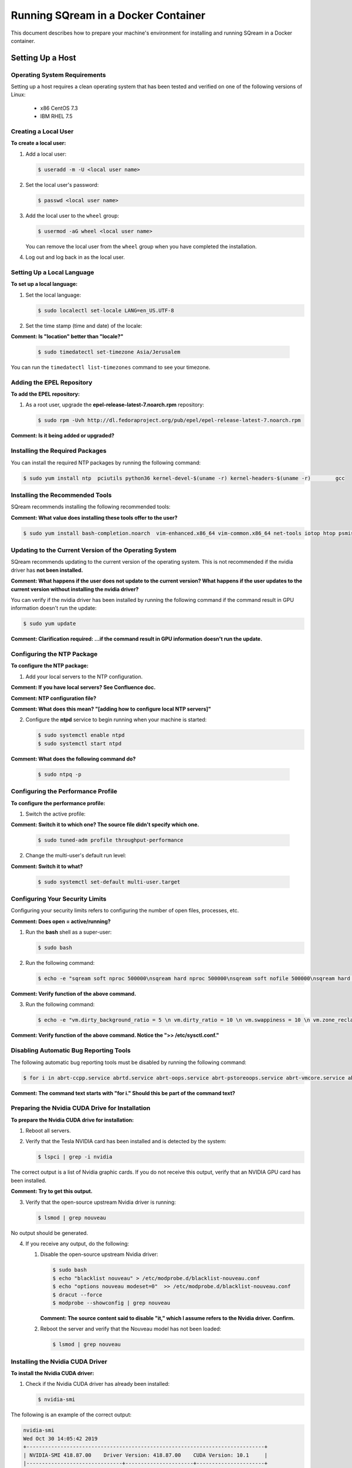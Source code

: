 .. _running_sqream_in_a_docker_container:


***********************
Running SQream in a Docker Container
***********************

This document describes how to prepare your machine's environment for installing and running SQream in a Docker container.

Setting Up a Host
====================================

Operating System Requirements
------------------------------------

Setting up a host requires a clean operating system that has been tested and verified on one of the following versions of Linux:

  * x86 CentOS 7.3
  * IBM RHEL 7.5

Creating a Local User
----------------

**To create a local user:**

1. Add a local user:

   .. code-block:: console
     
      $ useradd -m -U <local user name>

2. Set the local user's password:

   .. code-block:: console
     
      $ passwd <local user name>

3. Add the local user to the ``wheel`` group:

   .. code-block:: console
     
      $ usermod -aG wheel <local user name>

   You can remove the local user from the ``wheel`` group when you have completed the installation.

4. Log out and log back in as the local user.

Setting Up a Local Language
----------------

**To set up a local language:**

1. Set the local language:

   .. code-block:: console
     
      $ sudo localectl set-locale LANG=en_US.UTF-8

2. Set the time stamp (time and date) of the locale:

**Comment: Is "location" better than "locale?"**

   .. code-block:: console

      $ sudo timedatectl set-timezone Asia/Jerusalem

You can run the ``timedatectl list-timezones`` command to see your timezone.

Adding the EPEL Repository
----------------

**To add the EPEL repository:**

1. As a root user, upgrade the **epel-release-latest-7.noarch.rpm** repository:

   .. code-block:: console

      $ sudo rpm -Uvh http://dl.fedoraproject.org/pub/epel/epel-release-latest-7.noarch.rpm

**Comment: Is it being added or upgraded?**

Installing the Required Packages
----------------

You can install the required NTP packages by running the following command:

.. code-block:: console

   $ sudo yum install ntp  pciutils python36 kernel-devel-$(uname -r) kernel-headers-$(uname -r) 	gcc

Installing the Recommended Tools
----------------

SQream recommends installing the following recommended tools:

**Comment: What value does installing these tools offer to the user?**

.. code-block:: console

   $ sudo yum install bash-completion.noarch  vim-enhanced.x86_64 vim-common.x86_64 net-tools iotop htop psmisc screen xfsprogs wget yum-utils deltarpm dos2unix

Updating to the Current Version of the Operating System
----------------

SQream recommends updating to the current version of the operating system. This is not recommended if the nvidia driver has **not been installed.**

**Comment: What happens if the user does not update to the current version? What happens if the user updates to the current version without installing the nvidia driver?**

You can verify if the nvidia driver has been installed by running the following command if the command result in GPU information doesn't run the update:

.. code-block:: console

   $ sudo yum update

**Comment: Clarification required: ...if the command result in GPU information doesn't run the update.**

Configuring the NTP Package
----------------

**To configure the NTP package:**

1. Add your local servers to the NTP configuration.

**Comment: If you have local servers? See Confluence doc.**

**Comment: NTP configuration file?**

**Comment: What does this mean? "[adding how to configure local NTP servers]"**

2. Configure the **ntpd** service to begin running when your machine is started:

   .. code-block:: console

      $ sudo systemctl enable ntpd
      $ sudo systemctl start ntpd

**Comment: What does the following command do?**
    
   .. code-block:: console

      $ sudo ntpq -p

Configuring the Performance Profile
----------------

**To configure the performance profile:**

1. Switch the active profile:

**Comment: Switch it to which one? The source file didn't specify which one.**

   .. code-block:: console

      $ sudo tuned-adm profile throughput-performance 

2. Change the multi-user's default run level:

**Comment: Switch it to what?**

   .. code-block:: console

      $ sudo systemctl set-default multi-user.target

Configuring Your Security Limits
----------------

Configuring your security limits refers to configuring the number of open files, processes, etc.

**Comment: Does open = active/running?**

1. Run the **bash** shell as a super-user: 

   .. code-block:: console

      $ sudo bash

2. Run the following command:

   .. code-block:: console

      $ echo -e "sqream soft nproc 500000\nsqream hard nproc 500000\nsqream soft nofile 500000\nsqream hard nofile 500000\nsqream soft core unlimited\nsqream hard core unlimited" >> /etc/security/limits.conf

**Comment: Verify function of the above command.**

3. Run the following command:

   .. code-block:: console

      $ echo -e "vm.dirty_background_ratio = 5 \n vm.dirty_ratio = 10 \n vm.swappiness = 10 \n vm.zone_reclaim_mode = 0 \n vm.vfs_cache_pressure = 200 \n"  >> /etc/sysctl.conf

**Comment: Verify function of the above command. Notice the ">> /etc/sysctl.conf."**

Disabling Automatic Bug Reporting Tools
----------------
The following automatic bug reporting tools must be disabled by running the following command:

.. code-block:: console

   $ for i in abrt-ccpp.service abrtd.service abrt-oops.service abrt-pstoreoops.service abrt-vmcore.service abrt-xorg.service ; do sudo systemctl disable $i; sudo systemctl stop $i; done

**Comment: The command text starts with "for i." Should this be part of the command text?**

Preparing the Nvidia CUDA Drive for Installation
----------------
**To prepare the Nvidia CUDA drive for installation:**

1. Reboot all servers.
2. Verify that the Tesla NVIDIA card has been installed and is detected by the system:

   .. code-block:: console

      $ lspci | grep -i nvidia

The correct output is a list of Nvidia graphic cards. If you do not receive this output, verify that an NVIDIA GPU card has been installed.

**Comment: Try to get this output.**

3. Verify that the open-source upstream Nvidia driver is running:

   .. code-block:: console

      $ lsmod | grep nouveau

No output should be generated.

4. If you receive any output, do the following:

   1. Disable the open-source upstream Nvidia driver:

      .. code-block:: console

         $ sudo bash
         $ echo "blacklist nouveau" > /etc/modprobe.d/blacklist-nouveau.conf
         $ echo "options nouveau modeset=0"  >> /etc/modprobe.d/blacklist-nouveau.conf
         $ dracut --force
         $ modprobe --showconfig | grep nouveau
    
      **Comment: The source content said to disable "it," which I assume refers to the Nvidia driver. Confirm.**

   2. Reboot the server and verify that the Nouveau model has not been loaded:

      .. code-block:: console

         $ lsmod | grep nouveau
   



Installing the Nvidia CUDA Driver
-------------------------------------

**To install the Nvidia CUDA driver:**

1. Check if the Nvidia CUDA driver has already been installed:

   .. code-block:: console

      $ nvidia-smi

The following is an example of the correct output:

.. code-block:: console

   nvidia-smi
   Wed Oct 30 14:05:42 2019
   +-----------------------------------------------------------------------------+
   | NVIDIA-SMI 418.87.00    Driver Version: 418.87.00    CUDA Version: 10.1     |
   |-------------------------------+----------------------+----------------------+
   | GPU  Name        Persistence-M| Bus-Id        Disp.A | Volatile Uncorr. ECC |
   | Fan  Temp  Perf  Pwr:Usage/Cap|         Memory-Usage | GPU-Util  Compute M. |
   |===============================+======================+======================|
   |   0  Tesla V100-SXM2...  On   | 00000004:04:00.0 Off |                    0 |
   | N/A   32C    P0    37W / 300W |      0MiB / 16130MiB |      0%      Default |
   +-------------------------------+----------------------+----------------------+
   |   1  Tesla V100-SXM2...  On   | 00000035:03:00.0 Off |                    0 |
   | N/A   33C    P0    37W / 300W |      0MiB / 16130MiB |      0%      Default |
   +-------------------------------+----------------------+----------------------+
   
   +-----------------------------------------------------------------------------+
   | Processes:                                                       GPU Memory |
   |  GPU       PID   Type   Process name                             Usage      |
   |=============================================================================|
   |  No running processes found                                                 |
   +-----------------------------------------------------------------------------+

2. Verify that the installed CUDA version shown in the output above is ``10.1``

3. Do one of the following: **Comment: Create cross-reference in GitHub in Step 1 below.**
   
   1. If CUDA version 10.1 has already been installed, skip to Docktime Runtime (Community Edition).

   2. If CUDA version 10.1 has not been installed yet, continue with Step 4 below.

4. Do one of the following:

    * Install :ref:`CUDA Driver version 10.1 for x86_64 <CUDA_10.1_x8664>`.
    * Install :ref:`CUDA driver version 10.1 for IBM Power9 <CUDA_10.1_IBMPower9>`.

.. _CUDA_10.1_x8664:

Installing the CUDA Driver Version 10.1 for x86_64
~~~~~~~~~~~~~~~~~~~~~~~~~~~~~~~~~~~~~~~~~~~~~~~~~~~~~

**To install the CUDA driver version 10.1 for x86_64:**

1. Make the following target platform selections:

   * **Operating system**: Linux
   * **Architecture**: x86_64
   * **Distribution**: CentOS
   * **Version**: 7
   * **Installer type**: the relevant installer type

**Comment: Is Step 4 actually to install CUDA version 10.1, or is one of the steps required for installing it?**

**Comment: The source document included a link to the page from where I got these steps. Is downloading installer for Linux CentOS 7 86_64 one of the required steps?**

For installer type, SQream recommends selecting **runfile (local)**. The available selections shows only the supported platforms.

**Comment: Do the users need to make exactly the selections above, or do they need to make the selections relevant to them?**

**Comment: Do the users need to follow all of the instructions on the linked page, or just "Select Target Platform?" I documented the entire page, and will delete it if needed.**

**Comment: Note to self: do I need to include the image?**

2. Download the base installer for Linux CentOS 7 x86_64.
3. Install the base installer for Linux CentOS 7 x86_64:

   1. Run the following command:

      .. code-block:: console

         $ sudo sh cuda_10.1.105_418.39_linux.run

   2. Follow the command line prompts.

4. Enable the Nvidia service to start at boot and start it:

   .. code-block:: console

      $ sudo systemctl enable nvidia-persistenced.service && sudo systemctl start nvidia-persistenced.service

**Comment: Confirm the above.**

5. Create a symbolic link from the **/etc/systemd/system/multi-user.target.wants/nvidia-persistenced.service** file to the **/usr/lib/systemd/system/nvidia-persistenced.service** file.

**Comment: The source document said "created symlink" instead of "create symlink." Does this mean that it was a result of Step 7, or that it is actually Step 8 as I documented above?**

6. Reboot the server.
7. Verify that the Nvidia driver has been installed and shows all available GPU's:

**Comment: NVidia driver 10.1?**

   .. code-block:: console

      $ nvidia-smi

   .. code-block:: console
      
      nvidia-smi
      Wed Oct 30 14:05:42 2019
      +-----------------------------------------------------------------------------+
      | NVIDIA-SMI 418.87.00    Driver Version: 418.87.00    CUDA Version: 10.1     |
      |-------------------------------+----------------------+----------------------+
      | GPU  Name        Persistence-M| Bus-Id        Disp.A | Volatile Uncorr. ECC |
      | Fan  Temp  Perf  Pwr:Usage/Cap|         Memory-Usage | GPU-Util  Compute M. |
      |===============================+======================+======================|
      |   0  Tesla V100-SXM2...  On   | 00000004:04:00.0 Off |                    0 |
      | N/A   32C    P0    37W / 300W |      0MiB / 16130MiB |      0%      Default |
      +-------------------------------+----------------------+----------------------+
      |   1  Tesla V100-SXM2...  On   | 00000035:03:00.0 Off |                    0 |
      | N/A   33C    P0    37W / 300W |      0MiB / 16130MiB |      0%      Default |
      +-------------------------------+----------------------+----------------------+
      
      +-----------------------------------------------------------------------------+
      | Processes:                                                       GPU Memory |
      |  GPU       PID   Type   Process name                             Usage      |
      |=============================================================================|
      |  No running processes found                                                 |
      +-----------------------------------------------------------------------------+

.. _CUDA_10.1_IBMPower9:

Installing the CUDA Driver Version 10.1 for IBM Power9
~~~~~~~~~~~~~~~~~~~~~~~~~~~~~~~~~~~~~~~~~~~~~~~~~~~~~~~~~

**To install the CUDA driver version 10.1 for IBM Power9:**

1. Make the following target platform selections:

   * **Operating system**: Linux
   * **Architecture**: ppc64le
   * **Distribution**: RHEL
   * **Version**: 7
   * **Installer type**: the relevant installer type


For installer type, SQream recommends selecting **runfile (local)**. The available selections shows only the supported platforms.

Disabling the udev Rule

The ``udev`` rule must be disabled.

**To disable the ``udev`` rule:**

1. Copy the file to the **/etc/udev/rules.d** directory.
2. Comment out, remove, or change the hot-pluggable memory rule located in file copied to the **/etc/udev/rules.d** directory. This prevents it from affecting the Power9 Nvidia systems.
3. Do one of the following:
    
   1. Run the following on RHEL version 7.5 or earlier:

      .. code-block:: console

         $ sudo cp /lib/udev/rules.d/40-redhat.rules /etc/udev/rules.d
         $ sudo sed -i '/SUBSYSTEM=="memory", ACTION=="add"/d' /etc/udev/rules.d/40-redhat.rules 

   2. Run the following on RHEL version 7.6 or later:  

      .. code-block:: console

         $ sudo cp /lib/udev/rules.d/40-redhat.rules /etc/udev/rules.d 
         $ sudo sed -i 's/SUBSYSTEM!="memory", ACTION!="add", GOTO="memory_hotplug_end"/SUBSYSTEM=="*", GOTO="memory_hotplug_end"/' /etc/udev/rules.d/40-redhat.rules

4. Enable the **nvidia-persisted.service** file:

   .. code-block:: console

      $ sudo systemctl enable nvidia-persistenced.service 

5. Create a symbolic link from the **/etc/systemd/system/multi-user.target.wants/nvidia-persistenced.service** file to the **/usr/lib/systemd/system/nvidia-persistenced.service** file.

6. Reboot your system to initialize the above modifications.

7. Verify that the Nvidia driver and the **nvidia-persistenced.service** files are running:

   .. code-block:: console

      $ nvidia smi

The following is the correct output:

   .. code-block:: console       

      nvidia-smi
      Wed Oct 30 14:05:42 2019
      +-----------------------------------------------------------------------------+
      | NVIDIA-SMI 418.87.00    Driver Version: 418.87.00    CUDA Version: 10.1     |
      |-------------------------------+----------------------+----------------------+
      | GPU  Name        Persistence-M| Bus-Id        Disp.A | Volatile Uncorr. ECC |
      | Fan  Temp  Perf  Pwr:Usage/Cap|         Memory-Usage | GPU-Util  Compute M. |
      |===============================+======================+======================|
      |   0  Tesla V100-SXM2...  On   | 00000004:04:00.0 Off |                    0 |
      | N/A   32C    P0    37W / 300W |      0MiB / 16130MiB |      0%      Default |
      +-------------------------------+----------------------+----------------------+
      |   1  Tesla V100-SXM2...  On   | 00000035:03:00.0 Off |                    0 |
      | N/A   33C    P0    37W / 300W |      0MiB / 16130MiB |      0%      Default |
      +-------------------------------+----------------------+----------------------+
      
      +-----------------------------------------------------------------------------+
      | Processes:                                                       GPU Memory |
      |  GPU       PID   Type   Process name                             Usage      |
      |=============================================================================|
      |  No running processes found                                                 |
      +-----------------------------------------------------------------------------+

8. Verify that the **nvidia-persistenced** service is running:

   .. code-block:: console

      $ ystemctl status nvidia-persistenced

The following is the correct output:

.. code-block:: console

   root@gpudb ~]systemctl status nvidia-persistenced
   ● nvidia-persistenced.service - NVIDIA Persistence Daemon
      Loaded: loaded (/usr/lib/systemd/system/nvidia-persistenced.service; enabled; vendor preset: disabled)
      Active: active (running) since Tue 2019-10-15 21:43:19 KST; 11min ago
     Process: 8257 ExecStart=/usr/bin/nvidia-persistenced --verbose (code=exited, status=0/SUCCESS)
    Main PID: 8265 (nvidia-persiste)
       Tasks: 1
      Memory: 21.0M
      CGroup: /system.slice/nvidia-persistenced.service
       └─8265 /usr/bin/nvidia-persistenced --verbose

Installing the Docker Engine (Community Edition)
=======================
This section describes how to install the Docker engine using the following processors:

* :ref:`Using x86_64 processor on CentOS <dockerx8664centos>`
* :ref:`Using x86_64 processor on Ubuntu <dockerx8664ubuntu>`
* :ref:`Using IBM Power9 (PPC64le) processor <docker_ibmpower9>`


.. _dockerx8664centos:

Installing the Docker Engine Using an x86_64 Processor on CentOS
---------------------------------
The x86_64 processor supports installing the **Docker Community Edition (CE)** versions 18.03 and higher.

For more information on installing the Docker Engine CE on an x86_64 processor, see `Install Docker Engine on CentOS <https://docs.docker.com/engine/install/centos/>`_



.. _dockerx8664ubuntu:

Installing the Docker Engine Using an x86_64 Processor on Ubuntu
-----------------------------------------------------


The x86_64 processor supports installing the **Docker Community Edition (CE)** versions 18.03 and higher.

For more information on installing the Docker Engine CE on an x86_64 processor, see `Install Docker Engine on Ubuntu <https://docs.docker.com/install/linux/docker-ce/ubuntu/>`_

.. _docker_ibmpower9:

Installing the Docker Engine on an IBM Power9 Processor
----------------------------------------
The x86_64 processor only supports installing the **Docker Community Edition (CE)** version 18.03.


**To install the Docker Engine on an IBM Power9 processor:**
You can install the Docker Engine on an IBM Power9 processor by running the following command:

.. code-block:: console

   $ wget
   $ http://ftp.unicamp.br/pub/ppc64el/rhel/7_1/docker-ppc64el/container-selinux-2.9-4.el7.noarch.rpm
   $ wget
   $ http://ftp.unicamp.br/pub/ppc64el/rhel/7_1/docker-ppc64el/docker-ce-18.03.1.ce-1.el7.centos.ppc64le.rpm
   $ yum install -y container-selinux-2.9-4.el7.noarch.rpm
   $ docker-ce-18.03.1.ce-1.el7.centos.ppc64le.rpm


 
For more information on installing the Docker Engine CE on an IBM Power9 processor, see `Install Docker Engine on Ubuntu <https://developer.ibm.com/components/ibm-power/tutorials/install-docker-on-linux-on-power/>`_.

Docker Post-Installation
=================================
**Comment: Is the procedure here to configure Docker on your local machine?**

Once you've installed the Docker Engine, you must configure Docker on your local machine.

**To configure Docker on your local machine:**

1. Enable Docker to start on boot:

   .. code-block:: console

      $ sudo systemctl enable docker && sudo systemctl start docker
	  
2. Enable managing Docker as a non-root user:

   .. code-block:: console

      $ sudo usermod -aG docker $USER

3. Log out and log back in via SSH. This causes Docker **Comment:** Docker? See source file. to re-evaluate your group membership.

4. Verify that you can run the following Docker command as a non-root user (without ``sudo``):

   .. code-block:: console

      $ docker run hello-world

If you can run the above Docker command as a non-root user, the following occur:

* Docker downloads a test image and runs it in a container.
* When the container runs **Comment:** Does the user have to run the container, or does the container run automatically as the result of running the above command? , it prints an informational message and exits.

**Comment: What does the user have to do if he cannot run the Docker command in Step 4 as a non-root user? Consider including a Troubleshooting section at the end of this document.**


For more information on installing the Docker Post-Installation, see `Docker Post-Installation <https://docs.docker.com/install/linux/linux-postinstall/>`_.

 **Comment: Change the clickable part of this link when you determine what the procedure in this section actually is...**

Installing the Nvidia Docker2 ToolKit
==========================================
The NVIDIA Docker2 Toolkit lets you build and run GPU-accelerated Docker containers. The Toolkit includes a container runtime library and related utilities for automatically configuring containers to leverage NVIDIA GPU's.

This section describes the following:

* :ref:`Installing the NVIDIA Docker2 Toolkit on an x86_64 processor. <install_nvidia_docker2_toolkit_x8664_processor>`
* :ref:`Installing the NVIDIA Docker2 Toolkit on a PPC64le processor. <install_nvidia_docker2_toolkit_ppc64le_processor>`

.. _install_nvidia_docker2_toolkit_x8664_processor:

Installing the NVIDIA Docker2 Toolkit on an x86_64 Processor
----------------------------------------

This section describes the following:

* :ref:`Installing the NVIDIA Docker2 Toolkit on a CentOS operating system <install_nvidia_docker2_toolkit_centos>`

* :ref:`Installing the NVIDIA Docker2 Toolkit on an Ubuntu operating system <install_nvidia_docker2_toolkit_ubuntu>`

.. _install_nvidia_docker2_toolkit_centos:

Installing the NVIDIA Docker2 Toolkit on a CentOS Operating System
~~~~~~~~~~~~~~~~~~~~~~~~~~~~

**To install the NVIDIA Docker2 Toolkit on a CentOS operating system:**

1. Install the repository for your distribution:

   .. code-block:: console

      $ distribution=$(. /etc/os-release;echo $ID$VERSION_ID)
      $ curl -s -L
      $ https://nvidia.github.io/nvidia-docker/$distribution/nvidia-docker.repo | \
      $ sudo tee /etc/yum.repos.d/nvidia-docker.repo

2. Install the ``nvidia-docker2`` package and reload the Docker daemon configuration:

   .. code-block:: console

      $ sudo yum install nvidia-docker2
      $ sudo pkill -SIGHUP dockerd

3. Do one of the following:

   * If you received an error when installing the ``nvidia-docker2`` package, skip to :ref:`Step 4 <step_4_centos>`.
   * If you successfully installed the ``nvidia-docker2`` package, skip to :ref:`Step 5 <step_5_centos>`.

.. _step_4_centos:

4. Do the following:

    1. Run the ``sudo vi /etc/yum.repos.d/nvidia-docker.repo`` command if the following error is displayed when installing the ``nvidia-docker2`` package:
    

       .. code-block:: console

          https://nvidia.github.io/nvidia-docker/centos7/ppc64le/repodata/repomd.xml:
          [Errno -1] repomd.xml signature could not be verified for nvidia-docker

    2. Change ``repo_gpgcheck=1`` to ``repo_gpgcheck=0``.

.. _step_5_centos:

5. Verify that the NVIDIA-Docker run has been installed correctly:

   .. code-block:: console

      $ docker run --runtime=nvidia --rm nvidia/cuda:10.1-base nvidia-smi

For more information on installing the NVIDIA Docker2 Toolkit on a CentOS operating system, see :ref:`Installing the NVIDIA Docker2 Toolkit on a CentOS operating system <https://github.com/NVIDIA/nvidia-docker/wiki/Installation-(version-2.0)#centos-distributions-1>`


.. _install_nvidia_docker2_toolkit_ubuntu:

Installing the NVIDIA Docker2 Toolkit on an Ubuntu Operating System
~~~~~~~~~~~~~~~~~~~~~~~~~~~~~~~~~

**To install the NVIDIA Docker2 Toolkit on an Ubuntu operating system:**
1. Install the repository for your distribution:

   .. code-block:: console

      $ curl -s -L https://nvidia.github.io/nvidia-docker/gpgkey | \
      $ sudo apt-key add -
      $ distribution=$(. /etc/os-release;echo $ID$VERSION_ID)
      $ curl -s -L
      $ https://nvidia.github.io/nvidia-docker/$distribution/nvidia-docker.list | \
      $ sudo tee /etc/apt/sources.list.d/nvidia-docker.list
      $ sudo apt-get update

2. Install the ``nvidia-docker2`` package and reload the Docker daemon configuration:

   .. code-block:: console

      $ sudo apt-get install nvidia-docker2
      $ sudo pkill -SIGHUP dockerd
3. Do one of the following:
   * If you received an error when installing the ``nvidia-docker2`` package, skip to :ref:`Step 4 <step_4_ubuntu>`.
   * If you successfully installed the ``nvidia-docker2`` package, skip to :ref:`Step 5 <step_5_ubuntu>`.

 .. _step_4_ubuntu:

4. Do the following:

    1. Run the ``sudo vi /etc/yum.repos.d/nvidia-docker.repo`` command if the following error is displayed when installing the ``nvidia-docker2`` package:

       .. code-block:: console

          https://nvidia.github.io/nvidia-docker/centos7/ppc64le/repodata/repomd.xml:
          [Errno -1] repomd.xml signature could not be verified for nvidia-docker

    2. Change ``repo_gpgcheck=1`` to ``repo_gpgcheck=0``.

**Comment: The error example above says **centos7** and not Ubuntu. Is this a mistake?**

.. _step_5_ubuntu:

5. Verify that the NVIDIA-Docker run has been installed correctly:

   .. code-block:: console

      $ docker run --runtime=nvidia --rm nvidia/cuda:10.1-base nvidia-smi

For more information on installing the NVIDIA Docker2 Toolkit on a CentOS operating system, see :ref:`Installing the NVIDIA Docker2 Toolkit on an Ubuntu operating system <https://github.com/NVIDIA/nvidia-docker/wiki/Installation-(version-2.0)#ubuntu-distributions-1>`

.. _install_nvidia_docker2_toolkit_ppc64le_processor:

Installing the NVIDIA Docker2 Toolkit on a PPC64le Processor
--------------------------------------

This section describes how to install the NVIDIA Docker2 Toolkit on an IBM RHEL operating system:

**To install the NVIDIA Docker2 Toolkit on an IBM RHEL operating system:**

1. Import the repository and install the ``libnvidia-container`` and the ``nvidia-container-runtime`` containers.

   .. code-block:: console

      $ distribution=$(. /etc/os-release;echo $ID$VERSION_ID)
      $ curl -s -L
      $ https://nvidia.github.io/nvidia-docker/$distribution/nvidia-docker.repo | \
      $ sudo tee /etc/yum.repos.d/nvidia-docker.repo
      $ sudo yum install -y libnvidia-container*

2. Do one of the following:
   * If you received an error when installing the containers, skip to :ref:`Step 3 <step_3_installing_nvidia_docker2_toolkit_ppc64le_processor>`.
   * If you successfully installed the containers, skip to :ref:`Step 4 <step_4_installing_nvidia_docker2_toolkit_ppc64le_processor>`.

.. _step_3_installing_nvidia_docker2_toolkit_ppc64le_processor:

3. Do the following:

   1. Run the ``sudo vi /etc/yum.repos.d/nvidia-docker.repo`` command if the following error is displayed when installing the containers:
    
      .. code-block:: console

         https://nvidia.github.io/nvidia-docker/centos7/ppc64le/repodata/repomd.xml:
         [Errno -1] repomd.xml signature could not be verified for nvidia-docker

    2. Change ``repo_gpgcheck=1`` to ``repo_gpgcheck=0``.
    3. Install the ``libnvidia-container`` container.
    
       .. code-block:: console

          $ sudo yum install -y libnvidia-container*
         
**Comment: The error example above says "centos7" and not "IBM RHEL". Is this a mistake?**
 
 .. _step_4_installing_nvidia_docker2_toolkit_ppc64le_processor:

4. Install the ``nvidia-container-runtime`` container:

   .. code-block:: console
       
      $ sudo yum install -y nvidia-container-runtime*

5. Add ``nvidia runtime`` to the Docker daemon:

   .. code-block:: console

      $ sudo mkdir -p /etc/systemd/system/docker.service.d/
      $ sudo vi /etc/systemd/system/docker.service.d/override.conf

      $ [Service]
      $ ExecStart=
      $ ExecStart=/usr/bin/dockerd

**Comment: Source document said: --add-runtime=nvidia=/usr/bin/nvidia-container-runtime. Unclear: is this supposed to be added to the command above?**

**Comment: What is the exact line that's supposed to be added to the command? nvidia-container-runtime?**

6. Restart Docker:

   .. code-block:: console

      $ sudo systemctl daemon-reload
      $ sudo systemctl restart docker

7. Verify that the NVIDIA-Docker run has been installed correctly:

   .. code-block:: console
      
      $ docker run --runtime=nvidia --rm nvidia/cuda-ppc64le nvidia-smi

Installing the SQream Software
==============================

Preparing Your Local Environment
-------------------------
Before installing the SQream software, you must prepare your local environment.

The Linux user preparing the local environment must have **read/write** access to the following directories for the SQream software to correctly read and write the required resources:

* **Log directory** - default: /var/log/sqream/
* **Configuration directory** - default: /etc/sqream/
* **Cluster directory** - the location where SQream writes its DB system, such as */mnt/sqreamdb*
* **Ingest directory** - the location where the required data is loaded, such as */mnt/data_source/*

.. _download_sqream_software:

Downloading the SQream Software
-------------------------

**To download the SQream software:**

1. Contact the SQream Support team for access to the **sqream_installer-nnn-DBnnn-COnnn-EDnnn-<arch>.tar.gz** file.

**Comment: What is the contact information for SQream Support team?**

The **sqream_installer-nnn-DBnnn-COnnn-EDnnn-<arch>.tar.gz** file includes the following parameter values:

* **sqream_installer-nnn** - sqream installer version
* **DBnnn** - SQreamDB version
* **COnnn** - SQream console version
* **EDnnn** - SQream editor version
* **arch** - server arch (applicable to X86.64 and ppc64le)

2. Extract the tarball file:

   .. code-block:: console

      $ tar -xvf sqream_installer-1.1.5-DB2019.2.1-CO1.5.4-ED3.0.0-x86_64.tar.gz

When the tarball file has been extracted, a new folder will be created. The new folder is automatically given the name of the tarball file:

   .. code-block:: console

      drwxrwxr-x 9 sqream sqream 4096 Aug 11 11:51 sqream_istaller-1.1.5-DB2019.2.1-CO1.5.4-ED3.0.0-x86_64/
      -rw-rw-r-- 1 sqream sqream 3130398797 Aug 11 11:20 sqream_installer-1.1.5-DB2019.2.1-CO1.5.4-ED3.0.0-x86_64.tar.gz

The following is an example of the files included in the new folder:

**Comment: Are these files?**

.. code-block:: console

   drwxrwxr-x 2 sqream sqream 4096 Aug 6 13:26 license
   lrwxrwxrwx 1 sqream sqream 50 Aug 6 13:05 sqream-client ->
   .sqream/sqream-client-cmd-4.0.x86_64/bin/ClientCmd
   -rwxrwxr-x 1 sqream sqream 1651 Aug 6 13:05 sqream-console
   -rwxrwxr-x 1 sqream sqream 24029 Aug 6 13:05 sqream-install

**Comment: It may be better to show a screenshot, or a list, of the files, rather than show them as CLI output.**

Configuring the SQream Software
-------------------------------
Configuring the SQream software requires you to do the following:

* Configure your local environment
* Understand the ``sqream-install`` flags
* Install your SQream license
* Validate your SQream icense
* Change your data ingest folder

**Comment: I changed this from "Installing SQream" to "Configuring SQream," because the main section is called "Installing SQream," and this section describes configuration.**

Configuring Your Local Environment
~~~~~~~~~~~~~~~~~~~~~~~~~~~~~~~~~~~
Once you've downloaded the SQream software, you can begin configuring your local environment. The following commands must be run (as **sudo**) from the same directory that you located your packages.

For example, you may have saved your packages in **/home/sqream/sqream-console-package/**.

**Comment: The source file included only: -i -k -f -c -v -l -d -s -r. It excluded -h and -K. Are those flags supported?**

The following table shows the flags that you can use to configure your local directory:

.. list-table::
   :widths: 10 50 40
   :header-rows: 1
   
   * - Flag
     - Function
     - Note
   * - **-i**
     - Loads all software from the hidden folder **.docker**.
     - Mandatory	 
   * - **-k**
     - Loads all license packages from the **/license** directory.
     - Mandatory	 
   * - **-f**
     - Overwrites existing folders. **NOTICE:** Using ``-f`` overwrites **all files** located in mounted directories.
     - Mandatory	 
   * - **-c**
     - Defines the origin path for writing/reading SQream configuration files. The default location is ``/etc/sqream/``.
     - If you are installing the Docker version on a server that already works with SQream, do not use the default path.	 
   * - **-v**
     - The SQream cluster location. If a cluster does not exist yet, ``-v`` creates one. If a cluster already exists, ``-v`` mounts it.  **Comment:** Confirm functionality when a cluster already exists.
     - Mandatory	 
   * - **-l**
     - SQream system startup logs location, including startup logs and docker logs. The default location is ``/var/log/sqream/``.
     - 	 
   * - **-d**
     - The directory containing customer data to be imported and/or copied to SQream.
     - 	 
   * - **-s**
     - Shows system settings. 
     - 	 
   * - **-r**
     - Resets the system configuration. This value is run without any other variables.
     - Mandatory	 
   * - **-h**
     - Help. Shows the available flags. 
     - Mandatory	 
   * - **-K**
     - Runs license validation
     - 
	 
	 
**Comment: See the "Using a Custom Configuration File" section. Are these flags used elsewhere?**

Installing Your License
~~~~~~~~~~~~~~~~~~~~~~~~~~~~
Once you've configured your local environment, you must install your license by copying it into the SQream installation package folder located in the **{}/license** folder:

.. code-block:: console

   $ sudo ./sqream-install -k

You do not need to untar this folder after uploading into the **{}/license**.

**Comment: What does {} signify? folder, because the installer script automatically does it.**

**Comment: Note to self - consider alternative verb for "untar. "Extract."**

Validating Your License
~~~~~~~~~~~~~~~~~~~~~~~~~~~~
You can copy your license package into the SQream console folder located in the **/license** folder by running the following command:
   
.. code-block:: console

   $ sudo ./sqream-install -K

The following mandatory flags must be used in the first run:
   
.. code-block:: console

   $ sudo ./sqream-install -i -k -v <volume path>

The following is an example of the correct command syntax:
   
.. code-block:: console

   $ sudo ./sqream-install -i -k -c /etc/sqream -v /home/sqream/sqreamdb -l
   $ /var/log/sqream -d /home/sqream/data_ingest

Modifying Your Data Ingest Folder
~~~~~~~~~~~~~~~~~~~~~~~~~~~~~~~~
Once you've validated your license, you can modify your data ingest folder after the first run by running the following command:
   
.. code-block:: console

   $ sudo ./sqream-install -d /home/sqream/data_in

Configuring Your Network for Docker
~~~~~~~~~~~~~~~~~~~~~~~~~~~~~~~~~~~~~~
Once you've modified your data ingest folder (if needed), you must validate that the server network and Docker network that you are setting up do not overlap.

**To configure your network for Docker:**

1. To verify that your server network and Docker network do not overlap, run the following command:

.. code-block:: console

   $ ifconfig | grep 172.

2. Do one of the following:

  * If running the above command output no results, continue the installation process.
  * If running the above command output results, run the following command:

    .. code-block:: console

       $ ifconfig | grep 192.168.

**Comment: The flow of this section in the source document is confusing. Review it with somebody before documenting the rest of this section.**

Checking and Verifying Your System Settings
~~~~~~~~~~~~~~~~~~~~~~~~~~~~~~~~~~~~~~~~~
Once you've configured your network for Docker, you can check and verify your system settings.

Running the following command shows you all the variables used by your SQream system:

.. code-block:: console

   $ ./sqream-install -s

The following is an example of the correct output:

.. code-block:: console

   SQREAM_CONSOLE_TAG=1.5.4
   SQREAM_TAG=2019.2.1
   SQREAM_EDITOR_TAG=3.0.0
   license_worker_0=f0:cc:
   license_worker_1=26:91:
   license_worker_2=20:26:
   license_worker_3=00:36:
   SQREAM_VOLUME=/media/sqreamdb
   SQREAM_DATA_INGEST=/media/sqreamdb/data_in
   SQREAM_CONFIG_DIR=/etc/sqream/
   LICENSE_VALID=true
   SQREAM_LOG_DIR=/var/log/sqream/
   SQREAM_USER=sqream
   SQREAM_HOME=/home/sqream
   SQREAM_ENV_PATH=/home/sqream/.sqream/env_file
   PROCESSOR=x86_64
   METADATA_PORT=3105
   PICKER_PORT=3108
   NUM_OF_GPUS=2
   CUDA_VERSION=10.1
   NVIDIA_SMI_PATH=/usr/bin/nvidia-smi
   DOCKER_PATH=/usr/bin/docker
   NVIDIA_DRIVER=418
   SQREAM_MODE=single_host

Using the SQream Console
-------------------------
Once you've checked and verified your system settings, you can use the SQream console.

SQream Console - Basic Commands
---------------------------------
The SQream console offers the following basic commands:

* :ref:`Starting your SQream console <starting_sqream_console>`
* :ref:`Starting Metadata and Picker <starting_metadata_and_picker>`
* :ref:`Starting the running services <starting_running_services>`
* :ref:`Listing the running services <listing_running_services>`
* :ref:`Stopping the running services <stopping_running_services>`
* :ref:`Using the SQream editor <using_sqream_editor>`
* :ref:`Using the SQream Client <using_sqream_client>`

.. _starting_sqream_console:

Starting Your SQream Console
~~~~~~~~~~~~~~~~~~~~~~~~~~~~~~~~~~

You can start your SQream console by running the following command:

.. code-block:: console

   $ ./sqream-console

.. _starting_metadata_and_picker:

Starting Metadata and Picker
~~~~~~~~~~~~~~~~~

**To listen to metadata and picker:**

1. You can start metadata listening on Port 3105 and picker listening on Port 3108 by running the following command:

.. code-block:: console

   $ sqream master --start
      
**Comment: Is this the command, and is the following the output, or is the following the command?**

.. code-block:: console

   $ sqream-console>sqream master --start
   $ starting master server in single_host mode ...
   $ sqream_single_host_master is up and listening on ports: 3105,3108
       
**Comment: (Source document said: "start metadata listening on port 3105 and picker listening on port 3108)". The source document was a bit confusing. Review.**

2. *Optional* - Change the metadata and server picker ports by adding ``-p <port number>`` and ``-m <port number>``:

.. code-block:: console

   $ sqream-console>sqream master --start -p 4105 -m 43108
   $ starting master server in single_host mode ...
   $ sqream_single_host_master is up and listening on ports: 4105,4108



.. _starting_running_services:

SQreamd
~~~~~~~~~~~~~~~~~

**Comment: What should be the title of this section? Is this section "Binding SQreamd to GPU's"?, or is it "Start Running Services?" Check the source document.**

When binding **sqreamd** to GPU's, setting the ``X`` value sets how many GPUs to bind the SQream console with. Leaving the ``X`` value blank binds the SQream console to all available GPU’s:

**Comment: Does "X" appear in the CLI, or is the convention used here to indicate that the user must insert a value?**

.. code-block:: console

   $ sqream worker --start X 

The following is an example of expected output when setting the ``X`` value to ``2``:

.. code-block:: console

   sqream-console>sqream worker --start 2
   started sqream_single_host_worker_0 on port 5000, allocated gpu: 0
   started sqream_single_host_worker_1 on port 5001, allocated gpu: 1


.. _listing_running_services:

Listing the Running Services
~~~~~~~~~~~~~~~~~

You can list running SQream services to look for container names and ID's by running the following command:

.. code-block:: console

   $ sqream master --list

The following is an example of the expected output:

.. code-block:: console

   sqream-console>sqream master --list
   container name: sqream_single_host_worker_0, container id: c919e8fb78c8
   container name: sqream_single_host_master, container id: ea7eef80e038--


.. _stopping_running_services:

Stopping the Running Services
~~~~~~~~~~~~~~~~~

You can stop running services either for a single SQream worker, or all SQream services for both master and worker.

The following is the command for stopping a running service for a single SQream worker:

.. code-block:: console
     
   $ sqream worker --stop <full worker name>

The following is an example of expected output when stopping a running service for a single SQream worker:

.. code-block:: console

   sqream worker --stop <full worker name>
   stopped container sqream_single_host_worker_0, id: 892a8f1a58c5

**Comment: Verify the above "mock-up". This example was not in the source file. Is this the correct output?**

You can stop all running SQream services (both master and worker) by running the following command:

.. code-block:: console

   $ sqream-console>sqream master --stop --all

The following is an example of expected output when stopping all running services:

.. code-block:: console

   sqream-console>sqream master --stop --all
   stopped container sqream_single_host_worker_0, id: 892a8f1a58c5
   stopped container sqream_single_host_master, id: 55cb7e38eb22


.. _using_sqream_editor:

Using the SQream Editor
~~~~~~~~~~~~~~~~~
The SQream editor is an SQL statement editor.

**To start your SQream editor:**
1. Run the following command:

   .. code-block:: console

      $ sqream editor --start

The following is an example of the expected output:

   .. code-block:: console

      sqream-console>sqream editor --start
      access sqream statement editor on your chrome web browser
      http://192.168.0.220:3000

2. Click the ``http://192.168.0.220:3000`` link shown in the CLI.

**Comment: I wrote this step above even though it was not in the source document. Does the user need to do anything else, or does the editor start automatically?**

**To stop your SQream editor:**

You can stop your SQream editor by running the following command:

.. code-block:: console

   $ sqream editor --stop

The following is an example of the expected output:

.. code-block:: console

   sqream-console>sqream editor --stop
   stopped sqream_editor


.. _using_sqream_client:

Using the SQream Client
~~~~~~~~~~~~~~~~~

**Comment: What is the SQream client?**

You can use the embedded SQream Client on the following nodes:

* Master node
* Worker node

**Comment: What's the difference between Master and Worker node? What is each used for and by who?**

When using the SQream Client on the Master node, the following default settings are used:

* **Default port**: 3108. You can change the default port using the  ``-p`` variable.
* **Default database**: master. You can change the default database using the ``-d`` variable.

The following is an example:

.. code-block:: console

   $ sqream client --master -u sqream -w sqream

**Comment: The "p" or "d" variables are not used in the example above. What are "u" and "w" in this context?**

When using the SQream Client on a Worker node (or nodes), you should use the ``-p`` variable for Worker ports. The default database is ``master``, but you can use the ``-d`` variable to change databases.

The following is an example:

.. code-block:: console

   $ sqream client --worker -p 5000 -u sqream -w sqream

**Comment: What are "u" and "w" in this context?**

Moving from Docker Installation to Standard On-Premises Installation
-----------------------------------------------

Because Docker creates all files and directories on the host at the **root** level, you must grant ownership of the SQream storage folder to the working directory user.

SQream Console - Advanced Commands
-----------------------------

The SQream console offers the following advanced commands:


* :ref:`Controlling the spool size <controlling_spool_size>`
* :ref:`Splitting a GPU <splitting_gpu>`
* :ref:`Splitting a GPU and setting the spool size <splitting_gpu_setting_spool_size>`
* :ref:`Using a custom configuration file <using_custom_configuration_file>`
* :ref:`Clustering your Docker environment <clustering_docker_environment>`


**Comment: Why is this section not directly after "Console Commands?" I.e., why were "SQream Editor" and "SQream Client" placed between them? Is it because the console commands are only introduced as they become relevant?**

**Comment: Also, why is "Basic Commands" Level 3, and Advanced Commands Level 2? Maybe there was a logical reason to set it up this way.**

.. _controlling_spool_size:

Controlling the Spool Size
~~~~~~~~~~~~~~~~~~

From the console you can define a spool size value.

The following example shows the spool size being set to ``50``:

.. code-block:: console

   $ sqream-console>sqream worker --start 2 -m 50

**Comment: Is there an output?**

If you don't define the SQream spool size, the SQream console automatically distributes the available RAM between all running workers.

.. _splitting_gpu:

Splitting a GPU
~~~~~~~~~~~~~~~~~~

You can start more than one sqreamd on a single GPU by splitting it.

**Comment: What is "sqreamd" in all lower case? It is an instance of a SQream database?**

The following example shows the GPU being split into **two** sqreamd's on the GPU in **slot 0**:

.. code-block:: console

   $ sqream-console>sqream worker --start 2 -g 0

.. _splitting_gpu_setting_spool_size:

Splitting GPU and Setting the Spool Size
~~~~~~~~~~~~~~~~~~

You can simultaneously split a GPU and set the spool size by appending the ``-m`` flag:

.. code-block:: console

   $ sqream-console>sqream worker --start 2 -g 0 -m 50

**NOTICE:** The console does not validate whether the user-defined spool size is available. Before setting the spool size, verify that the requested resources are available.

.. _using_custom_configuration_file:

Using a Custom Configuration File
~~~~~~~~~~~~~~~~~~

SQream lets you use your own external custom configuration json files. You must place these json files in the path mounted in **Comment: "in" or "during"?** the installation. SQream recommends placing the json file in the Configuration folder.

The SQream console does not validate the integrity of your external configuration files.

When using your custom configuration file, you can use the ``-j`` flag to define the full path to the Configuration file, as in the example below: 

.. code-block:: console

   $ sqream-console>sqream worker --start 1 -j /etc/sqream/configfile.json

**NOTICE:** To start more than one sqream daemon, you must provide files for each daemon, as in the example below:

.. code-block:: console

   $ sqream worker --start 2 -j /etc/sqream/configfile.json /etc/sqream/configfile2.json

**NOTICE:** To split a specific GPU, you must also list the GPU flag, as in the example below:
   
.. code-block:: console

   $ sqream worker --start 2 -g 0 -j /etc/sqream/configfile.json /etc/sqream/configfile2.json

.. _clustering_docker_environment:

Clustering Your Docker Environment
~~~~~~~~~~~~~~~~~~

SQream lets you connect to a remote Master node to start Docker in Distributed mode. If you have already connected to a Slave node server in Distributed mode, the **sqream Master** and **Client** commands are only available on the Master node.
   
.. code-block:: console

   $ --master-host
   $ sqream-console>sqream worker --start 1 --master-host 192.168.0.1020

Checking the Status of SQream Services
---------------------------
SQream lets you check the status of SQream services from the following locations:

* :ref:`From the Sqream console <inside_sqream_console>`
* :ref:`From outside the Sqream console <outside_sqream_console>`

.. _inside_sqream_console:

Checking the Status of SQream Services from the SQream Console
~~~~~~~~~~~~~~~~~~~~~~~~~~~~~~~~

From the SQream console, you can check the status of SQream services by running the following command:
   
.. code-block:: console

   $ sqream-console>sqream master --list

The following is an example of the expected output:
   
.. code-block:: console

   $ sqream-console>sqream master --list
   $ checking 3 sqream services:
   $ sqream_single_host_worker_1 up, listens on port: 5001 allocated gpu: 1
   $ sqream_single_host_worker_0 up, listens on port: 5000 allocated gpu: 1
   $ sqream_single_host_master up listens on ports: 3105,3108

.. _outside_sqream_console:

Checking the Status of SQream Services from Outside the SQream Console
~~~~~~~~~~~~~~~~~~~~~~~~~~~~~~~~

From outside the Sqream Console, you can check the status of SQream services by running the following commands:
 
.. code-block:: console
     
   $ sqream-status
   $ NAMES STATUS PORTS
   $ sqream_single_host_worker_1 Up 3 minutes 0.0.0.0:5001->5001/tcp
   $ sqream_single_host_worker_0 Up 3 minutes 0.0.0.0:5000->5000/tcp
   $ sqream_single_host_master Up 3 minutes 0.0.0.0:3105->3105/tcp, 0.0.0.0:3108->3108/tcp
   $ sqream_editor_3.0.0 Up 3 hours (healthy) 0.0.0.0:3000->3000/tcp

Upgrading Your SQream System
----------------------------
**To upgrade your SQream system:**

1. Contact the SQream Support team for access to the new SQream package tarball file.

**Comment: Should we show the file name as was done in "Downloading the SQream Software"?**

2. Set **Comment: Open?** a maintenance window to enable stopping the system while upgrading it.
3. Extract the following tarball file received from the SQream Support team, under it with the same user and in the same folder that you used while :ref:`Downloading the SQream Software <_download_sqream_software>`.

**Comment: "under it with the same  user" is unclear**
 
.. code-block:: console
     
   $ tar -xvf sqream_installer-2.0.5-DB2019.2.1-CO1.6.3-ED3.0.0-x86_64/

4. Navigate to the new folder created as a result of extracting the tarball file:

   .. code-block:: console
     
      $ cd sqream_installer-2.0.5-DB2019.2.1-CO1.6.3-ED3.0.0-x86_64/

5. Initiate the upgrade process:

   .. code-block:: console
   
      $ ./sqream-install -i

Initiating the upgrade process checks if any SQream services are running. If any services are running, you will be prompted to stop them.

6. Do one of the following:

   * Select **Yes** to stop all running SQream workers (Master and Editor) and continue the upgrade process.
   * Select **Comment:** Source file said "writing" instead of "selecting." **No** to stop the upgrade process.

SQream periodically upgrades the metadata structure. If an upgrade version includes a change to the metadata structure, you will be prompted with an approval request message. Your approval is required to finish the upgrade process.

Because SQream supports only certain metadata versions, all SQream services must be upgraded at the same time. 

**Comment: Do we want to mention which metadata versions we support?**
 
7. When the upgrade is complete, load the SQream console and restart your services.

For assisstance, please contact SQream Support.

**Comment: What is the contact info?** 

